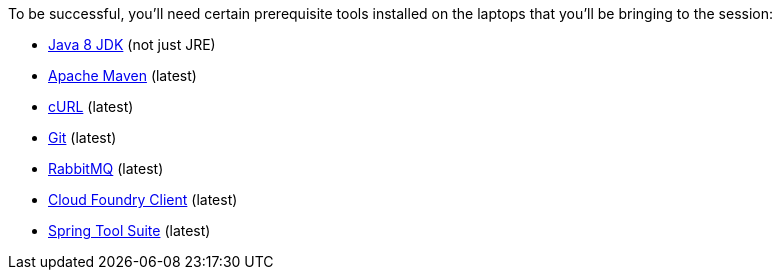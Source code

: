 To be successful, you'll need certain prerequisite tools installed on the laptops that you'll be bringing to the session:

- http://www.oracle.com/technetwork/java/javase/downloads/jdk8-downloads-2133151.html[Java 8 JDK] (not just JRE)
- https://maven.apache.org/download.cgi[Apache Maven] (latest)
- http://curl.haxx.se/download.html[cURL] (latest)
- https://git-scm.com/downloads[Git] (latest)
- https://www.rabbitmq.com/download.html[RabbitMQ] (latest)
- https://github.com/cloudfoundry/cli/releases[Cloud Foundry Client] (latest)
- https://spring.io/tools[Spring Tool Suite] (latest)
